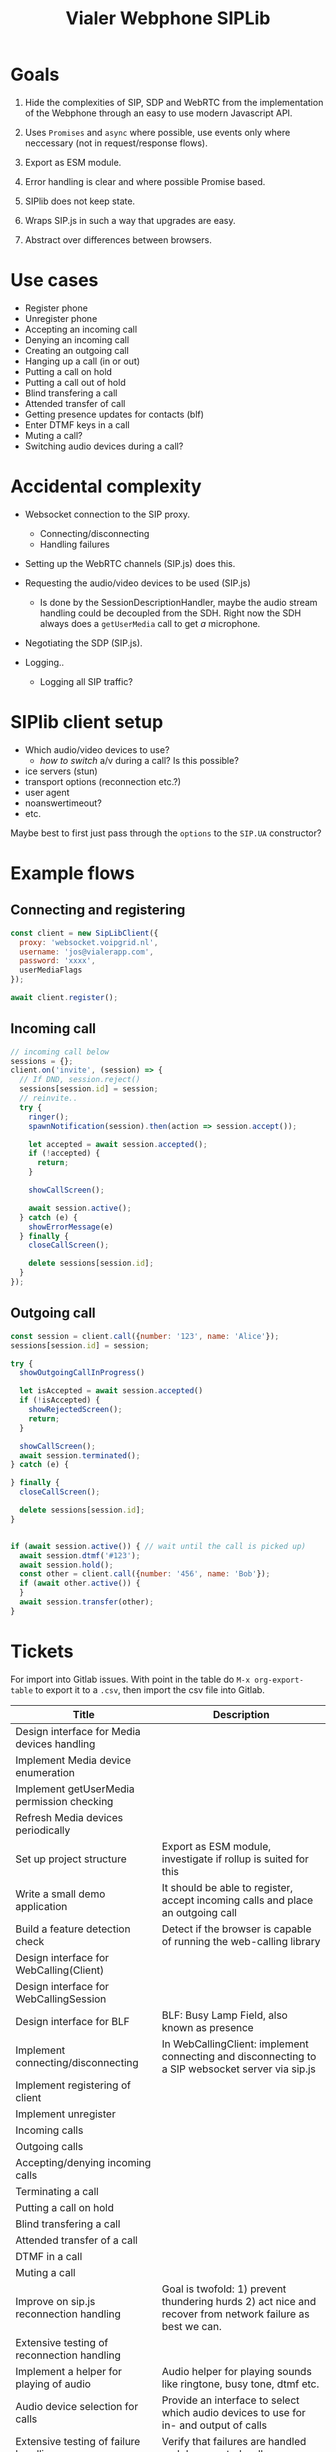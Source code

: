 #+TITLE: Vialer Webphone SIPLib

* Goals

1. Hide the complexities of SIP, SDP and WebRTC from the
   implementation of the Webphone through an easy to use modern Javascript API.

2. Uses =Promises= and =async= where possible, use events only where
   neccessary (not in request/response flows).

3. Export as ESM module.

4. Error handling is clear and where possible Promise based.

5. SIPlib does not keep state.

6. Wraps SIP.js in such a way that upgrades are easy.

7. Abstract over differences between browsers.

* Use cases

- Register phone
- Unregister phone
- Accepting an incoming call
- Denying an incoming call
- Creating an outgoing call
- Hanging up a call (in or out)
- Putting a call on hold
- Putting a call out of hold
- Blind transfering a call
- Attended transfer of call
- Getting presence updates for contacts (blf)
- Enter DTMF keys in a call
- Muting a call?
- Switching audio devices during a call?

* Accidental complexity

- Websocket connection to the SIP proxy.
  - Connecting/disconnecting
  - Handling failures

- Setting up the WebRTC channels (SIP.js) does this.
- Requesting the audio/video devices to be used (SIP.js)
  - Is done by the SessionDescriptionHandler, maybe the audio stream
    handling could be decoupled from the SDH. Right now the SDH always
    does a =getUserMedia= call to get /a/ microphone.
- Negotiating the SDP (SIP.js).

- Logging..
  - Logging all SIP traffic?

* SIPlib client setup

- Which audio/video devices to use?
  - /how to switch/ a/v during a call? Is this possible?
- ice servers (stun)
- transport options (reconnection etc.?)
- user agent
- noanswertimeout?
- etc.

Maybe best to first just pass through the =options= to the =SIP.UA=
constructor?

* Example flows

** Connecting and registering

#+begin_src js
  const client = new SipLibClient({
    proxy: 'websocket.voipgrid.nl',
    username: 'jos@vialerapp.com',
    password: 'xxxx',
    userMediaFlags
  });

  await client.register();
#+end_src

** Incoming call

#+begin_src js
  // incoming call below
  sessions = {};
  client.on('invite', (session) => {
    // If DND, session.reject()
    sessions[session.id] = session;
    // reinvite..
    try {
      ringer();
      spawnNotification(session).then(action => session.accept());

      let accepted = await session.accepted();
      if (!accepted) {
        return;
      }

      showCallScreen();

      await session.active();
    } catch (e) {
      showErrorMessage(e)
    } finally {
      closeCallScreen();

      delete sessions[session.id];
    }
  });

#+end_src

** Outgoing call

#+begin_src js
  const session = client.call({number: '123', name: 'Alice'});
  sessions[session.id] = session;

  try {
    showOutgoingCallInProgress()

    let isAccepted = await session.accepted()
    if (!isAccepted) {
      showRejectedScreen();
      return;
    }

    showCallScreen();
    await session.terminated();
  } catch (e) {

  } finally {
    closeCallScreen();

    delete sessions[session.id];
  }


  if (await session.active()) { // wait until the call is picked up)
    await session.dtmf('#123');
    await session.hold();
    const other = client.call({number: '456', name: 'Bob'});
    if (await other.active()) {
    }
    await session.transfer(other);
  }
#+end_src



* Tickets

For import into Gitlab issues. With point in the table do =M-x org-export-table=
to export it to a =.csv=, then import the csv file into Gitlab.

| Title                                       | Description                                                                                                                                  |
|---------------------------------------------+----------------------------------------------------------------------------------------------------------------------------------------------|
| Design interface for Media devices handling |                                                                                                                                              |
| Implement Media device enumeration          |                                                                                                                                              |
| Implement getUserMedia permission checking  |                                                                                                                                              |
| Refresh Media devices periodically          |                                                                                                                                              |
| Set up project structure                    | Export as ESM module, investigate if rollup is suited for this                                                                               |
| Write a small demo application              | It should be able to register, accept incoming calls and place an outgoing call                                                              |
| Build a feature detection check             | Detect if the browser is capable of running the web-calling library                                                                          |
| Design interface for WebCalling(Client)     |                                                                                                                                              |
| Design interface for WebCallingSession      |                                                                                                                                              |
| Design interface for BLF                    | BLF: Busy Lamp Field, also known as presence                                                                                                 |
| Implement connecting/disconnecting          | In WebCallingClient: implement connecting and disconnecting to a SIP websocket server via sip.js                                             |
| Implement registering of client             |                                                                                                                                              |
| Implement unregister                        |                                                                                                                                              |
| Incoming calls                              |                                                                                                                                              |
| Outgoing calls                              |                                                                                                                                              |
| Accepting/denying incoming calls            |                                                                                                                                              |
| Terminating a call                          |                                                                                                                                              |
| Putting a call on hold                      |                                                                                                                                              |
| Blind transfering a call                    |                                                                                                                                              |
| Attended transfer of a call                 |                                                                                                                                              |
| DTMF in a call                              |                                                                                                                                              |
| Muting a call                               |                                                                                                                                              |
| Improve on sip.js reconnection handling     | Goal is twofold: 1) prevent thundering hurds 2) act nice and recover from network failure as best we can.                                    |
| Extensive testing of reconnection handling  |                                                                                                                                              |
| Implement a helper for playing of audio     | Audio helper for playing sounds like ringtone, busy tone, dtmf etc.                                                                          |
| Audio device selection for calls            | Provide an interface to select which audio devices to use for in- and output of calls                                                        |
| Extensive testing of failure handling       | Verify that failures are handled and documented well                                                                                         |
| Write documentation                         | TODO: expand this                                                                                                                            |
| Tracking of open sessions                   | Keep track of all open sessions                                                                                                              |
| Switch to Typescript                        | Rewrite library to Typescript because type hinting is very useful for libraries, especially considering sip.js is also written in Typescript |
| Investigate usage of unit tests             | A lot of code is dependent on browser API's, investigate what can be tested with unit tests                                                  |
| Investigate integration tests               | Investigate what the best location for integration tests are: in the library and/or in the Web Phone.                                        |
|                                             |                                                                                                                                              |
